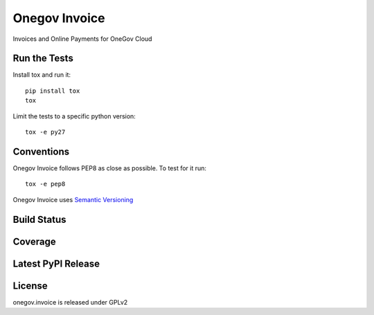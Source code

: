Onegov Invoice
==============

Invoices and Online Payments for  OneGov Cloud

Run the Tests
-------------
    
Install tox and run it::

    pip install tox
    tox

Limit the tests to a specific python version::

    tox -e py27

Conventions
-----------

Onegov Invoice follows PEP8 as close as possible. To test for it run::

    tox -e pep8

Onegov Invoice uses `Semantic Versioning <http://semver.org/>`_

Build Status
------------

.. image:: https://travis-ci.org/OneGov/onegov.invoice.png
  :target: https://travis-ci.org/OneGov/onegov.invoice
  :alt: Build Status

Coverage
--------

.. image:: https://coveralls.io/repos/OneGov/onegov.invoice/badge.png?branch=master
  :target: https://coveralls.io/r/OneGov/onegov.invoice?branch=master
  :alt: Project Coverage

Latest PyPI Release
-------------------

.. image:: https://badge.fury.io/py/onegov.invoice.svg
    :target: https://badge.fury.io/py/onegov.invoice
    :alt: Latest PyPI Release

License
-------
onegov.invoice is released under GPLv2

